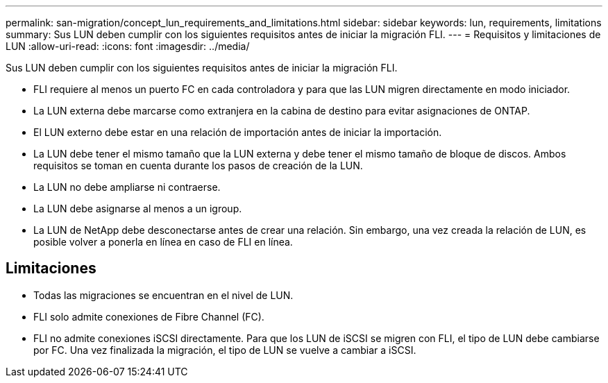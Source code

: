 ---
permalink: san-migration/concept_lun_requirements_and_limitations.html 
sidebar: sidebar 
keywords: lun, requirements, limitations 
summary: Sus LUN deben cumplir con los siguientes requisitos antes de iniciar la migración FLI. 
---
= Requisitos y limitaciones de LUN
:allow-uri-read: 
:icons: font
:imagesdir: ../media/


[role="lead"]
Sus LUN deben cumplir con los siguientes requisitos antes de iniciar la migración FLI.

* FLI requiere al menos un puerto FC en cada controladora y para que las LUN migren directamente en modo iniciador.
* La LUN externa debe marcarse como extranjera en la cabina de destino para evitar asignaciones de ONTAP.
* El LUN externo debe estar en una relación de importación antes de iniciar la importación.
* La LUN debe tener el mismo tamaño que la LUN externa y debe tener el mismo tamaño de bloque de discos. Ambos requisitos se toman en cuenta durante los pasos de creación de la LUN.
* La LUN no debe ampliarse ni contraerse.
* La LUN debe asignarse al menos a un igroup.
* La LUN de NetApp debe desconectarse antes de crear una relación. Sin embargo, una vez creada la relación de LUN, es posible volver a ponerla en línea en caso de FLI en línea.




== Limitaciones

* Todas las migraciones se encuentran en el nivel de LUN.
* FLI solo admite conexiones de Fibre Channel (FC).
* FLI no admite conexiones iSCSI directamente. Para que los LUN de iSCSI se migren con FLI, el tipo de LUN debe cambiarse por FC. Una vez finalizada la migración, el tipo de LUN se vuelve a cambiar a iSCSI.

